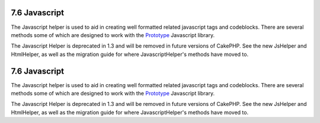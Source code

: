 7.6 Javascript
--------------

The Javascript helper is used to aid in creating well formatted
related javascript tags and codeblocks. There are several methods
some of which are designed to work with the
`Prototype <http://www.prototypejs.org>`_ Javascript library.

The Javascript Helper is deprecated in 1.3 and will be removed in
future versions of CakePHP. See the new JsHelper and HtmlHelper, as
well as the migration guide for where JavascriptHelper's methods
have moved to.

7.6 Javascript
--------------

The Javascript helper is used to aid in creating well formatted
related javascript tags and codeblocks. There are several methods
some of which are designed to work with the
`Prototype <http://www.prototypejs.org>`_ Javascript library.

The Javascript Helper is deprecated in 1.3 and will be removed in
future versions of CakePHP. See the new JsHelper and HtmlHelper, as
well as the migration guide for where JavascriptHelper's methods
have moved to.
